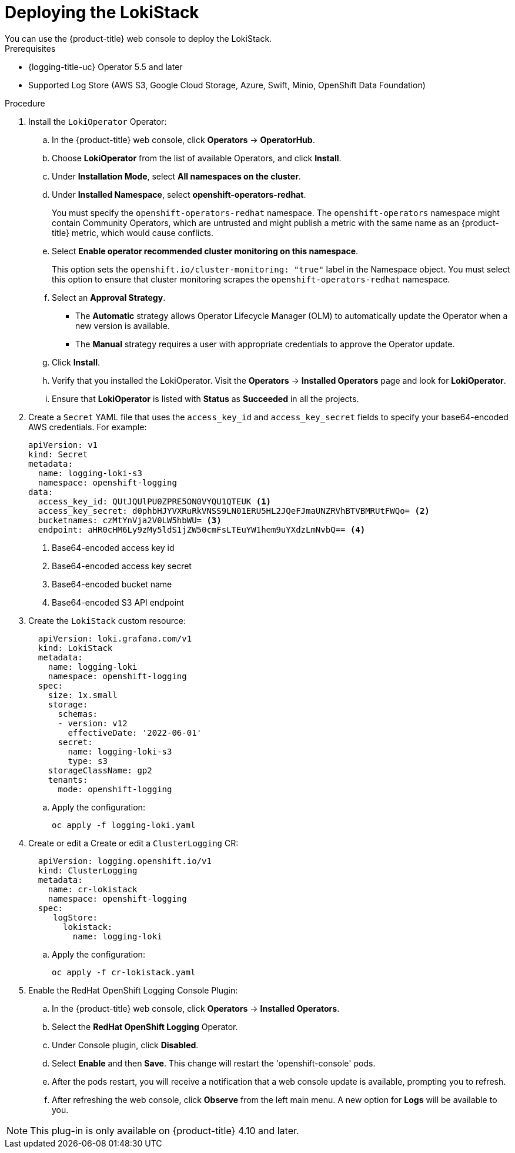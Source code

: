 // Module is included in the following assemblies:
//cluster-logging-loki.adoc
:_content-type: PROCEDURE
[id="logging-loki-deploy_{context}"]
= Deploying the LokiStack
You can use the {product-title} web console to deploy the LokiStack.

.Prerequisites

* {logging-title-uc} Operator 5.5 and later
* Supported Log Store (AWS S3, Google Cloud Storage, Azure, Swift, Minio, OpenShift Data Foundation)

.Procedure

. Install the `LokiOperator` Operator:

.. In the {product-title} web console, click *Operators* -> *OperatorHub*.

.. Choose  *LokiOperator* from the list of available Operators, and click *Install*.

.. Under *Installation Mode*, select *All namespaces on the cluster*.

.. Under *Installed Namespace*, select *openshift-operators-redhat*.
+
You must specify the `openshift-operators-redhat` namespace. The `openshift-operators`
namespace might contain Community Operators, which are untrusted and might publish
a metric with the same name as an {product-title} metric, which would cause
conflicts.

.. Select *Enable operator recommended cluster monitoring on this namespace*.
+
This option sets the `openshift.io/cluster-monitoring: "true"` label in the Namespace object.
You must select this option to ensure that cluster monitoring scrapes the `openshift-operators-redhat` namespace.

.. Select an *Approval Strategy*.
+
* The *Automatic* strategy allows Operator Lifecycle Manager (OLM) to automatically update the Operator when a new version is available.
+
* The *Manual* strategy requires a user with appropriate credentials to approve the Operator update.

.. Click *Install*.

.. Verify that you installed the LokiOperator. Visit the *Operators* → *Installed Operators* page and look for *LokiOperator*.

.. Ensure that *LokiOperator* is listed with *Status* as *Succeeded* in all the projects.
+
. Create a `Secret` YAML file that uses the `access_key_id` and `access_key_secret` fields to specify your base64-encoded AWS credentials. For example:
+
[source,yaml]
----
apiVersion: v1
kind: Secret
metadata:
  name: logging-loki-s3
  namespace: openshift-logging
data:
  access_key_id: QUtJQUlPU0ZPRE5ON0VYQU1QTEUK <1>
  access_key_secret: d0phbHJYVXRuRkVNSS9LN01ERU5HL2JQeFJmaUNZRVhBTVBMRUtFWQo= <2>
  bucketnames: czMtYnVja2V0LW5hbWU= <3>
  endpoint: aHR0cHM6Ly9zMy5ldS1jZW50cmFsLTEuYW1hem9uYXdzLmNvbQ== <4>
----
<1> Base64-encoded access key id
<2> Base64-encoded access key secret
<3> Base64-encoded bucket name
<4> Base64-encoded S3 API endpoint
+
. Create the `LokiStack` custom resource:
+
[source,yaml]
----
  apiVersion: loki.grafana.com/v1
  kind: LokiStack
  metadata:
    name: logging-loki
    namespace: openshift-logging
  spec:
    size: 1x.small
    storage:
      schemas:
      - version: v12
        effectiveDate: '2022-06-01'
      secret:
        name: logging-loki-s3
        type: s3
    storageClassName: gp2
    tenants:
      mode: openshift-logging
----
+
.. Apply the configuration:
+
[source,terminal]
----
oc apply -f logging-loki.yaml
----
+
. Create or edit a  Create or edit a `ClusterLogging` CR:
+
[source,yaml]
----
  apiVersion: logging.openshift.io/v1
  kind: ClusterLogging
  metadata:
    name: cr-lokistack
    namespace: openshift-logging
  spec:
     logStore:
       lokistack:
         name: logging-loki
----
+
.. Apply the configuration:
+
[source,terminal]
----
oc apply -f cr-lokistack.yaml
----
+
. Enable the RedHat OpenShift Logging Console Plugin:
.. In the {product-title} web console, click *Operators* -> *Installed Operators*.
.. Select the *RedHat OpenShift Logging* Operator.
.. Under Console plugin, click *Disabled*.
.. Select *Enable* and then *Save*. This change will restart the 'openshift-console' pods.
.. After the pods restart, you will receive a notification that a web console update is available, prompting you to refresh.
.. After refreshing the web console, click *Observe* from the left main menu. A new option for *Logs* will be available to you.

[NOTE]
====
This plug-in is only available on {product-title} 4.10 and later.
====
